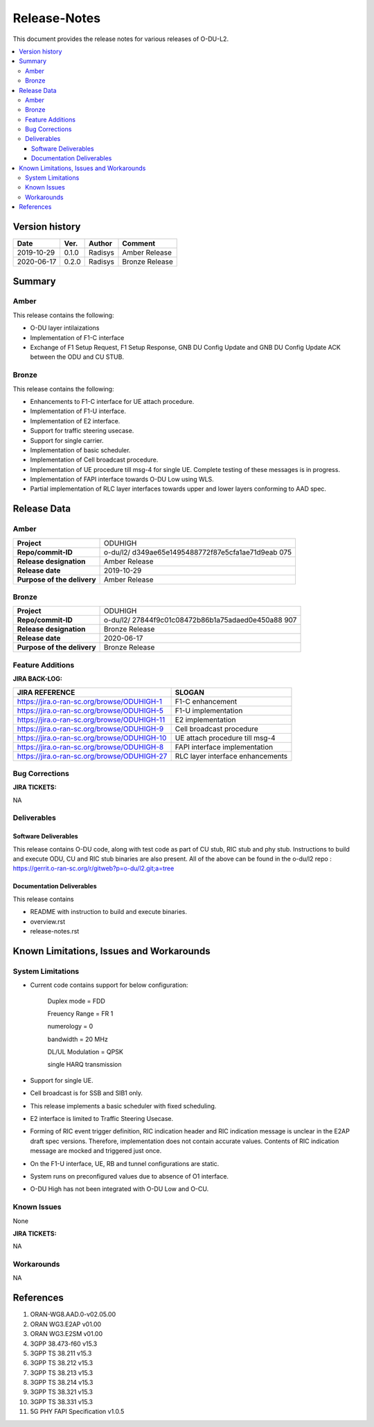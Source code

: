 .. This work is licensed under a Creative Commons Attribution 4.0 International License.
.. http://creativecommons.org/licenses/by/4.0


Release-Notes
=============


This document provides the release notes for various releases of O-DU-L2.

.. contents::
   :depth: 3
   :local:


Version history
---------------

+--------------------+--------------------+--------------------+--------------------+
| **Date**           | **Ver.**           | **Author**         | **Comment**        |
|                    |                    |                    |                    |
+--------------------+--------------------+--------------------+--------------------+
| 2019-10-29         | 0.1.0              | Radisys            | Amber Release      |
|                    |                    |                    |                    |
+--------------------+--------------------+--------------------+--------------------+
| 2020-06-17         | 0.2.0              | Radisys            | Bronze Release     |
|                    |                    |                    |                    |
+--------------------+--------------------+--------------------+--------------------+


Summary
-------

Amber
^^^^^
This release contains the following:

- O-DU layer intilaizations

- Implementation of F1-C interface

- Exchange of F1 Setup Request, F1 Setup Response, GNB DU Config Update and GNB DU Config Update ACK between the ODU and CU STUB.

Bronze
^^^^^^^^
This release contains the following:

- Enhancements to F1-C interface for UE attach procedure.

- Implementation of F1-U interface.

- Implementation of E2 interface.

- Support for traffic steering usecase.

- Support for single carrier.

- Implementation of basic scheduler.

- Implementation of Cell broadcast procedure.

- Implementation of UE procedure till msg-4 for single UE. Complete testing of these messages is in progress.

- Implementation of FAPI interface towards O-DU Low using WLS.

- Partial implementation of RLC layer interfaces towards upper and lower layers
  conforming to AAD spec.


Release Data
------------

Amber
^^^^^
+--------------------------------------+--------------------------------------+
| **Project**                          | ODUHIGH                              |
|                                      |                                      |
+--------------------------------------+--------------------------------------+
| **Repo/commit-ID**                   | o-du/l2/                             |
|                                      | d349ae65e1495488772f87e5cfa1ae71d9eab|
|                                      | 075                                  |
|                                      |                                      |
+--------------------------------------+--------------------------------------+
| **Release designation**              | Amber Release                        |
|                                      |                                      |
+--------------------------------------+--------------------------------------+
| **Release date**                     | 2019-10-29                           |
|                                      |                                      |
+--------------------------------------+--------------------------------------+
| **Purpose of the delivery**          | Amber Release                        |
|                                      |                                      |
+--------------------------------------+--------------------------------------+

Bronze
^^^^^^ 
+--------------------------------------+--------------------------------------+
| **Project**                          | ODUHIGH	                      |
|                                      |                                      |
+--------------------------------------+--------------------------------------+
| **Repo/commit-ID**                   | o-du/l2/                             |
|                                      | 27844f9c01c08472b86b1a75adaed0e450a88|
|                                      | 907                                  |
|                                      |                                      |
+--------------------------------------+--------------------------------------+
| **Release designation**              | Bronze Release                       |
|                                      |                                      |
+--------------------------------------+--------------------------------------+
| **Release date**                     | 2020-06-17                           |
|                                      |                                      |
+--------------------------------------+--------------------------------------+
| **Purpose of the delivery**          | Bronze Release               	      |
|                                      |                                      |
+--------------------------------------+--------------------------------------+



Feature Additions
^^^^^^^^^^^^^^^^^

**JIRA BACK-LOG:**

+---------------------------------------------+--------------------------------------+
| **JIRA REFERENCE**                          | **SLOGAN**                           |
|                                             |                                      |
+---------------------------------------------+--------------------------------------+
| https://jira.o-ran-sc.org/browse/ODUHIGH-1  |	F1-C enhancement                     |
|                                             | 				     |
+---------------------------------------------+--------------------------------------+
| https://jira.o-ran-sc.org/browse/ODUHIGH-5  |	F1-U implementation                  |
|                                             | 				     |
+---------------------------------------------+--------------------------------------+
| https://jira.o-ran-sc.org/browse/ODUHIGH-11 |	E2 implementation                    |
|                                             | 				     |
+---------------------------------------------+--------------------------------------+
| https://jira.o-ran-sc.org/browse/ODUHIGH-9  |	Cell broadcast procedure             |
|                                             | 				     |
+---------------------------------------------+--------------------------------------+
| https://jira.o-ran-sc.org/browse/ODUHIGH-10 |	UE attach procedure till msg-4       |
|                                             | 				     |
+---------------------------------------------+--------------------------------------+
| https://jira.o-ran-sc.org/browse/ODUHIGH-8  |	FAPI interface implementation        |
|                                             | 				     |
+---------------------------------------------+--------------------------------------+
| https://jira.o-ran-sc.org/browse/ODUHIGH-27 |	RLC layer interface enhancements     |
|                                             | 				     |
+---------------------------------------------+--------------------------------------+

Bug Corrections
^^^^^^^^^^^^^^^

**JIRA TICKETS:**

NA


Deliverables
^^^^^^^^^^^^

Software Deliverables
+++++++++++++++++++++

This release contains O-DU code, along with test code as part of CU stub, RIC stub and phy stub.
Instructions to build and execute ODU, CU and RIC stub binaries are also present.
All of the above can be found in the o-du/l2 repo : https://gerrit.o-ran-sc.org/r/gitweb?p=o-du/l2.git;a=tree



Documentation Deliverables
++++++++++++++++++++++++++

This release contains 

- README with instruction to build and execute binaries.

- overview.rst

- release-notes.rst



Known Limitations, Issues and Workarounds
-----------------------------------------

System Limitations
^^^^^^^^^^^^^^^^^^
- Current code contains support for below configuration:

   Duplex mode = FDD

   Freuency Range = FR 1

   numerology = 0

   bandwidth = 20 MHz

   DL/UL Modulation = QPSK

   single HARQ transmission

- Support for single UE.

- Cell broadcast is for SSB and SIB1 only.

- This release implements a basic scheduler with fixed scheduling.

- E2 interface is limited to Traffic Steering Usecase.

- Forming of RIC event trigger definition, RIC indication header and RIC indication message is unclear in the E2AP draft spec versions. Therefore, implementation does not contain accurate values. Contents of RIC indication message are mocked and triggered just once.

- On the F1-U interface, UE, RB and tunnel configurations are static.

- System runs on preconfigured values due to absence of O1 interface.

- O-DU High has not been integrated with O-DU Low and O-CU.


Known Issues
^^^^^^^^^^^^
None

**JIRA TICKETS:**

NA


Workarounds
^^^^^^^^^^^

NA



References
----------
1. ORAN-WG8.AAD.0-v02.05.00

2. ORAN WG3.E2AP v01.00

3. ORAN WG3.E2SM v01.00

4. 3GPP 38.473-f60 v15.3

5. 3GPP TS 38.211 v15.3

6. 3GPP TS 38.212 v15.3

7. 3GPP TS 38.213 v15.3

8. 3GPP TS 38.214 v15.3

9. 3GPP TS 38.321 v15.3

10. 3GPP TS 38.331 v15.3

11. 5G PHY FAPI Specification v1.0.5

